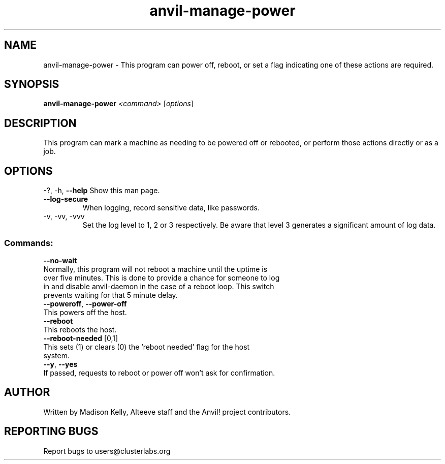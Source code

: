 .\" Manpage for the Anvil! power management tool
.\" Contact mkelly@alteeve.com to report issues, concerns or suggestions.
.TH anvil-manage-power "8" "July 11 2023" "Anvil! Intelligent Availability™ Platform"
.SH NAME
anvil-manage-power \- This program can power off, reboot, or set a flag indicating one of these actions are required.
.SH SYNOPSIS
.B anvil-manage-power 
\fI\,<command> \/\fR[\fI\,options\/\fR]
.SH DESCRIPTION
This program can mark a machine as needing to be powered off or rebooted, or perform those actions directly or as a job. 
.IP
.SH OPTIONS
\-?, \-h, \fB\-\-help\fR
Show this man page.
.TP
\fB\-\-log\-secure\fR
When logging, record sensitive data, like passwords.
.TP
\-v, \-vv, \-vvv
Set the log level to 1, 2 or 3 respectively. Be aware that level 3 generates a significant amount of log data.
.IP
.SS "Commands:"
\fB\-\-no-wait\fR
.TP
Normally, this program will not reboot a machine until the uptime is over five minutes. This is done to provide a chance for someone to log in and disable anvil-daemon in the case of a reboot loop. This switch prevents waiting for that 5 minute delay.
.TP
\fB\-\-poweroff\fR, \fB\-\-power\-off\fR
.TP
This powers off the host.
.TP
\fB\-\-reboot\fR
.TP
This reboots the host. 
.TP
\fB\-\-reboot\-needed\fR [0,1]
.TP
This sets (1) or clears (0) the 'reboot needed' flag for the host system. 
.TP
\fB\-\-y\fR, \fB\-\-yes\fR
.TP
If passed, requests to reboot or power off won't ask for confirmation.
.IP
.SH AUTHOR
Written by Madison Kelly, Alteeve staff and the Anvil! project contributors.
.SH "REPORTING BUGS"
Report bugs to users@clusterlabs.org
